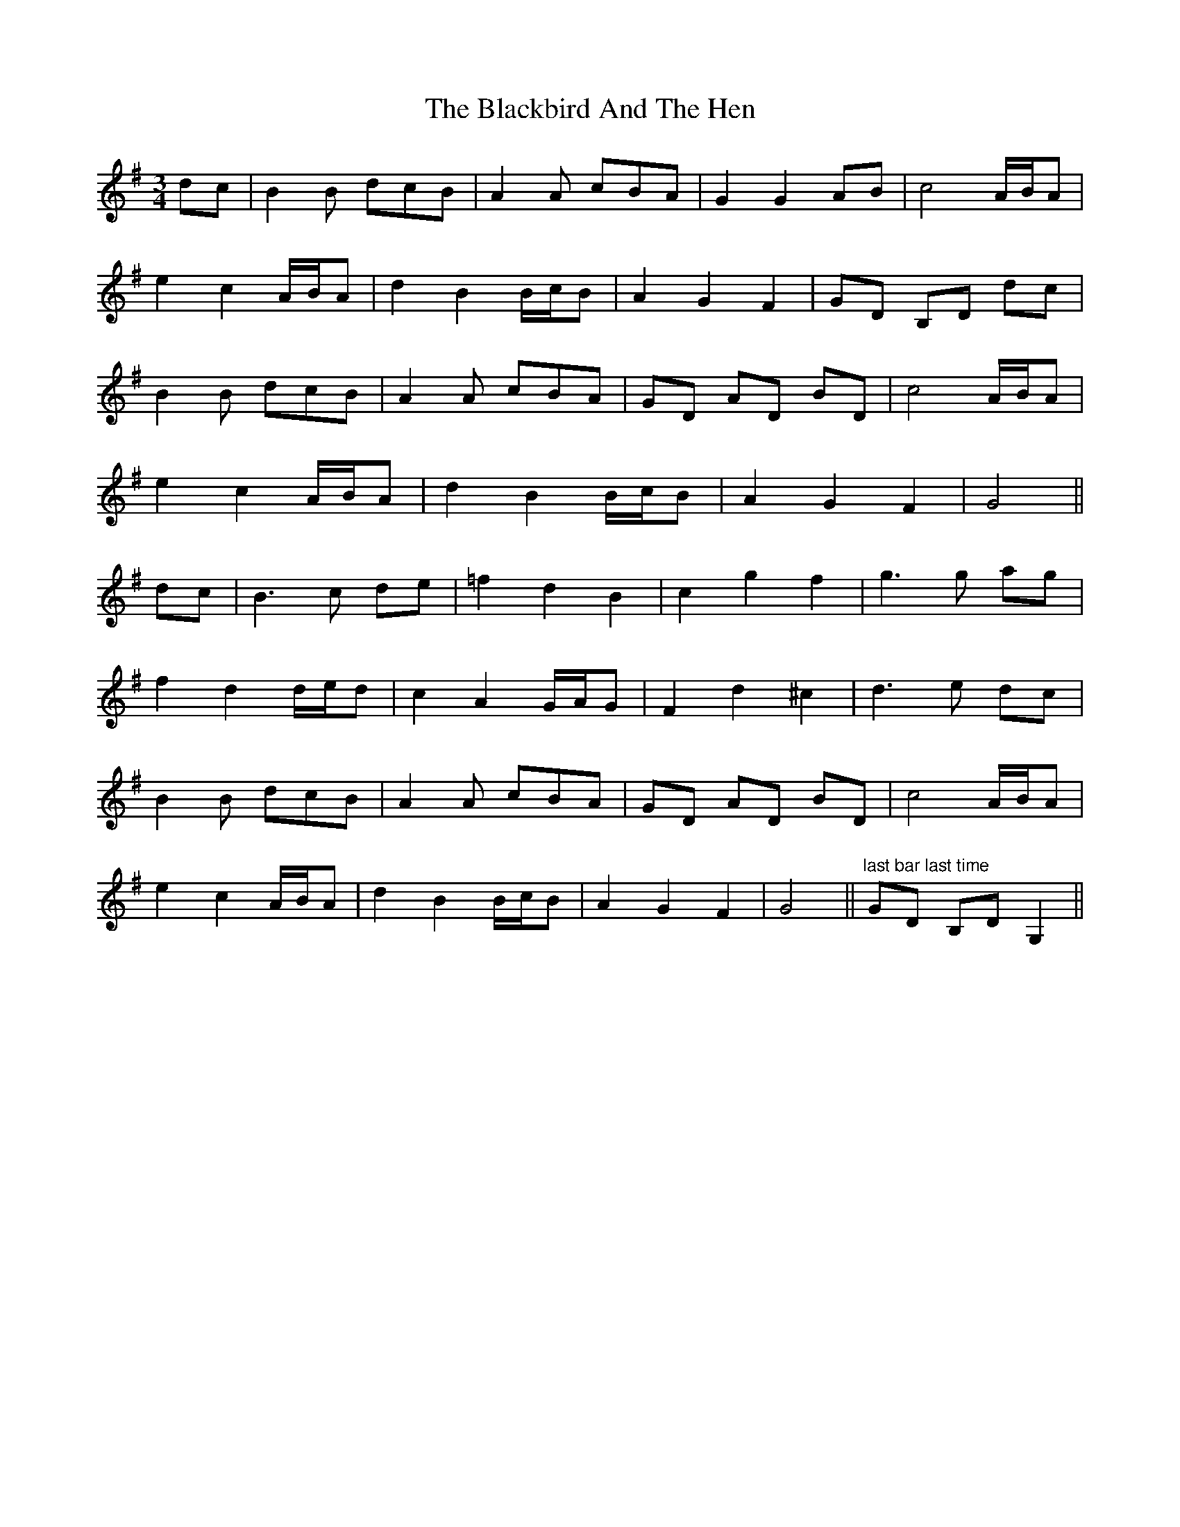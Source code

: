 X: 3921
T: Blackbird And The Hen, The
R: waltz
M: 3/4
K: Gmajor
dc|B2 B dcB|A2 A cBA|G2 G2 AB|c4 A/B/A|
e2 c2 A/B/A|d2 B2 B/c/B|A2 G2 F2|GD B,D dc|
B2 B dcB|A2 A cBA|GD AD BD|c4 A/B/A|
e2 c2 A/B/A|d2 B2 B/c/B|A2 G2 F2|G4||
dc|B3 c de|=f2 d2 B2|c2 g2 f2|g3 g ag|
f2 d2 d/e/d|c2 A2 G/A/G|F2 d2 ^c2|d3 e dc|
B2 B dcB|A2 A cBA|GD AD BD|c4 A/B/A|
e2 c2 A/B/A|d2 B2 B/c/B|A2 G2 F2|G4||"last bar last time" GD B,D G,2||

